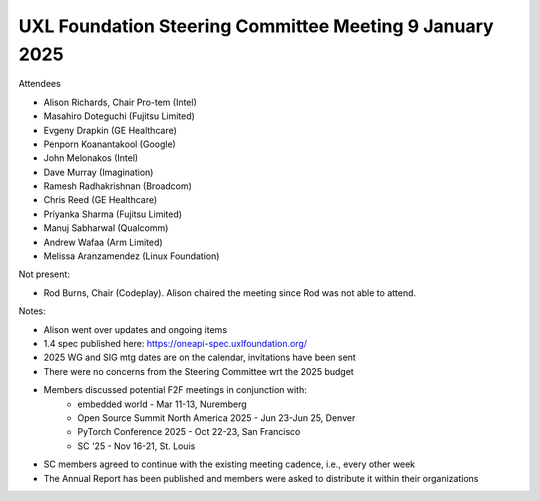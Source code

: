========================================================
UXL Foundation Steering Committee Meeting 9 January 2025
========================================================

Attendees

* Alison Richards, Chair Pro-tem (Intel)
* Masahiro Doteguchi (Fujitsu Limited)
* Evgeny Drapkin (GE Healthcare)
* Penporn Koanantakool (Google)
* John Melonakos (Intel)
* Dave Murray (Imagination) 
* Ramesh Radhakrishnan (Broadcom)
* Chris Reed (GE Healthcare)
* Priyanka Sharma (Fujitsu Limited)
* Manuj Sabharwal (Qualcomm)
* Andrew Wafaa (Arm Limited)
* Melissa Aranzamendez (Linux Foundation)

Not present: 

* Rod Burns, Chair (Codeplay). Alison chaired the meeting since Rod was not able to attend.

Notes:

* Alison went over updates and ongoing items
* 1.4 spec published here: https://oneapi-spec.uxlfoundation.org/
* 2025 WG and SIG mtg dates are on the calendar, invitations have been sent
* There were no concerns from the Steering Committee wrt the 2025 budget
* Members discussed potential F2F meetings in conjunction with: 
   * embedded world - Mar 11-13, Nuremberg
   * Open Source Summit North America 2025 - Jun 23-Jun 25, Denver
   * PyTorch Conference 2025 - Oct 22-23, San Francisco
   * SC '25 - Nov 16-21, St. Louis 
* SC members agreed to continue with the existing meeting cadence, i.e., every other week
* The Annual Report has been published and members were asked to distribute it within their organizations
